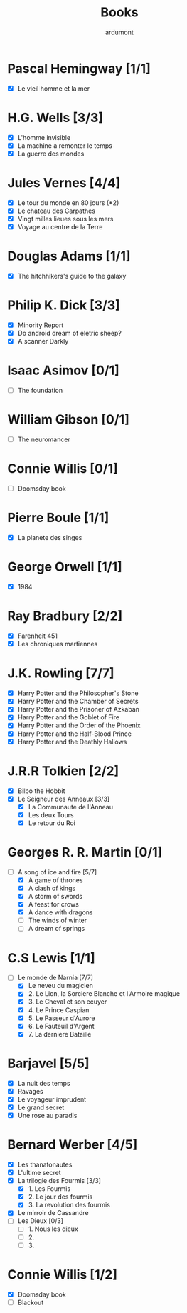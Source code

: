 #+TITLE: Books
#+author: ardumont

* Pascal Hemingway [1/1]
- [X] Le vieil homme et la mer
* H.G. Wells [3/3]
- [X] L'homme invisible
- [X] La machine a remonter le temps
- [X] La guerre des mondes
* Jules Vernes [4/4]
- [X] Le tour du monde en 80 jours (*2)
- [X] Le chateau des Carpathes
- [X] Vingt milles lieues sous les mers
- [X] Voyage au centre de la Terre
* Douglas Adams [1/1]
- [X] The hitchhikers's guide to the galaxy
* Philip K. Dick [3/3]
- [X] Minority Report
- [X] Do android dream of eletric sheep?
- [X] A scanner Darkly
* Isaac Asimov [0/1]
- [ ] The foundation
* William Gibson [0/1]
- [ ] The neuromancer
* Connie Willis [0/1]
- [ ] Doomsday book
* Pierre Boule [1/1]
- [X] La planete des singes
* George Orwell [1/1]
- [X] 1984
* Ray Bradbury [2/2]
- [X] Farenheit 451
- [X] Les chroniques martiennes
* J.K. Rowling [7/7]
- [X] Harry Potter and the Philosopher's Stone
- [X] Harry Potter and the Chamber of Secrets
- [X] Harry Potter and the Prisoner of Azkaban
- [X] Harry Potter and the Goblet of Fire
- [X] Harry Potter and the Order of the Phoenix
- [X] Harry Potter and the Half-Blood Prince
- [X] Harry Potter and the Deathly Hallows
* J.R.R Tolkien [2/2]
- [X] Bilbo the Hobbit
- [X] Le Seigneur des Anneaux [3/3]
  - [X] La Communaute de l'Anneau
  - [X] Les deux Tours
  - [X] Le retour du Roi
* Georges R. R. Martin [0/1]
- [-] A song of ice and fire [5/7]
  - [X] A game of thrones
  - [X] A clash of kings
  - [X] A storm of swords
  - [X] A feast for crows
  - [X] A dance with dragons
  - [-] The winds of winter
  - [-] A dream of springs
* C.S Lewis [1/1]
- [-] Le monde de Narnia [7/7]
  - [X] Le neveu du magicien
  - [X] 2. Le Lion, la Sorciere Blanche et l'Armoire magique
  - [X] 3. Le Cheval et son ecuyer
  - [X] 4. Le Prince Caspian
  - [X] 5. Le Passeur d'Aurore
  - [X] 6. Le Fauteuil d'Argent
  - [X] 7. La derniere Bataille
* Barjavel [5/5]
- [X] La nuit des temps
- [X] Ravages
- [X] Le voyageur imprudent
- [X] Le grand secret
- [X] Une rose au paradis
* Bernard Werber [4/5]
- [X] Les thanatonautes
- [X] L'ultime secret
- [X] La trilogie des Fourmis [3/3]
  - [X] 1. Les Fourmis
  - [X] 2. Le jour des fourmis
  - [X] 3. La revolution des fourmis
- [X] Le mirroir de Cassandre
- [-] Les Dieux [0/3]
  - [-] 1. Nous les dieux
  - [-] 2.
  - [-] 3.
* Connie Willis [1/2]
- [X] Doomsday book
- [ ] Blackout
